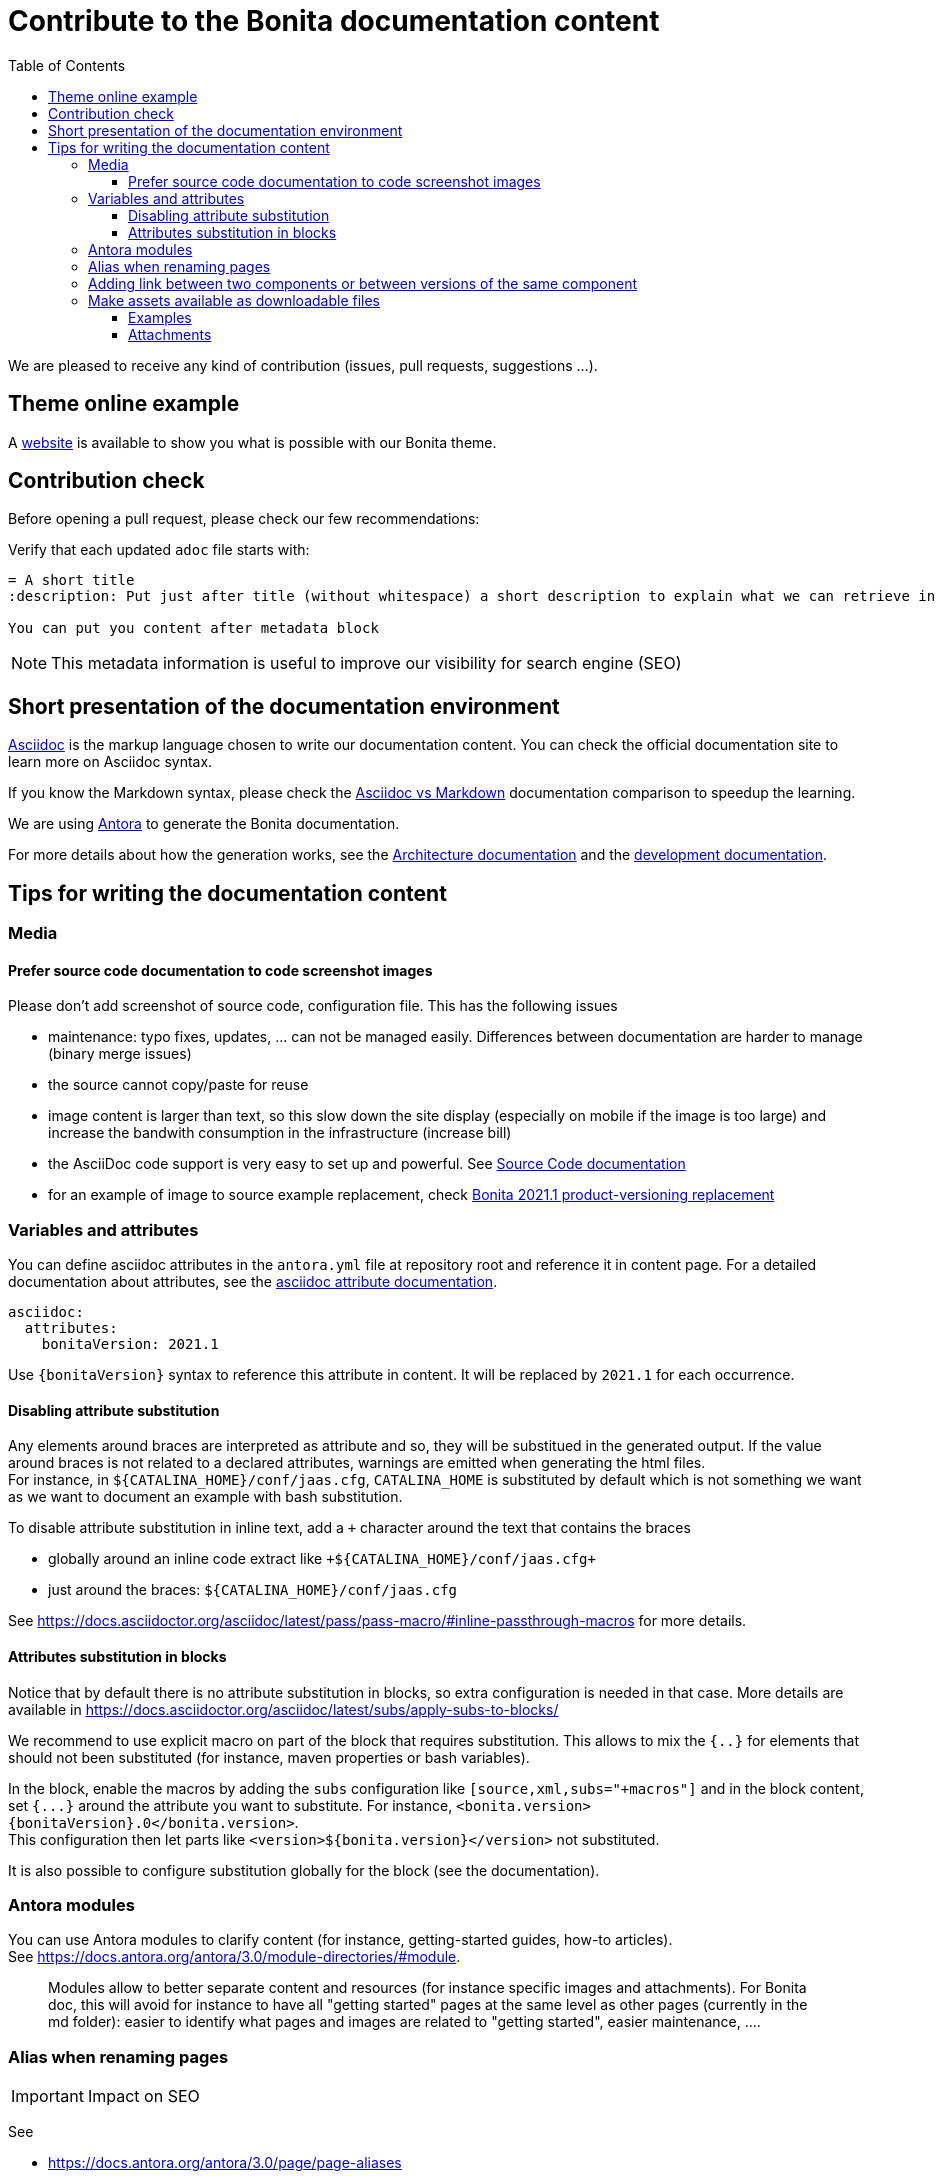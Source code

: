 = Contribute to the Bonita documentation content
:icons: font
:toc:
:toclevels: 4
ifdef::env-github[]
:note-caption: :information_source:
:tip-caption: :bulb:
:important-caption: :heavy_exclamation_mark:
:caution-caption: :fire:
:warning-caption: :warning:
endif::[]
:url-antora-docs: https://docs.antora.org/antora/3.0

We are pleased to receive any kind of contribution (issues, pull requests, suggestions ...).

== Theme online example

A https://bonitasoft.github.io/bonita-documentation-theme/index.html[website] is available to show you what is possible with our Bonita theme.

== Contribution check

Before opening a pull request, please check our few recommendations:

Verify that each updated `adoc` file starts with:

[source,adoc]
----
= A short title
:description: Put just after title (without whitespace) a short description to explain what we can retrieve in this page.

You can put you content after metadata block
----

NOTE: This metadata information is useful to improve our visibility for search engine (SEO)


== Short presentation of the documentation environment

https://docs.asciidoctor.org/asciidoc/latest/[Asciidoc] is the markup language chosen to write our documentation content.
You can check the official documentation site to learn more on Asciidoc syntax.

If you know the Markdown syntax, please check the https://docs.asciidoctor.org/asciidoc/latest/asciidoc-vs-markdown[Asciidoc vs Markdown]
documentation comparison to speedup the learning.

We are using https://docs.antora.org/[Antora] to generate the Bonita documentation.

For more details about how the generation works, see the xref:../architecture.adoc[Architecture documentation] and the
xref:../README.adoc[development documentation].


== Tips for writing the documentation content

=== Media

==== Prefer source code documentation to code screenshot images

Please don't add screenshot of source code, configuration file.
This has the following issues

* maintenance: typo fixes, updates, ... can not be managed easily. Differences between documentation are harder to manage (binary merge issues)
* the source cannot copy/paste for reuse
* image content is larger than text, so this slow down the site display (especially on mobile if the image is too large) and increase the bandwith consumption
in the infrastructure (increase bill)
* the AsciiDoc code support is very easy to set up and powerful. See https://docs.asciidoctor.org/asciidoc/latest/verbatim/source-blocks/[Source Code documentation]
* for an example of image to source example replacement, check https://github.com/bonitasoft/bonita-doc/pull/1492[Bonita 2021.1 product-versioning replacement]

=== Variables and attributes

You can define asciidoc attributes in the `antora.yml` file at repository root and reference it in content page.
For a detailed documentation about attributes, see the https://docs.asciidoctor.org/asciidoc/latest/attributes/attribute-entry-substitutions/[asciidoc attribute documentation].

[source,yml]
----
asciidoc:
  attributes:
    bonitaVersion: 2021.1
----

[example]
Use `{bonitaVersion}` syntax to reference this attribute in content. It will be replaced by `2021.1` for each occurrence.


==== Disabling attribute substitution

Any elements around braces are interpreted as attribute and so, they will be substitued in the generated output. If the value around braces is not related to
a declared attributes, warnings are emitted when generating the html files. +
For instance, in `+${CATALINA_HOME}/conf/jaas.cfg+`, `CATALINA_HOME` is substituted by default which is not something we want
as we want to document an example with bash substitution.

To disable attribute substitution in inline text, add a `+` character around the text that contains the braces

* globally around an inline code extract like `\+${CATALINA_HOME}/conf/jaas.cfg+`
* just around the braces: `$+{CATALINA_HOME}+/conf/jaas.cfg`

See https://docs.asciidoctor.org/asciidoc/latest/pass/pass-macro/#inline-passthrough-macros for more details.


==== Attributes substitution in blocks

Notice that by default there is no attribute substitution in blocks, so extra configuration is needed in that case.
More details are available in https://docs.asciidoctor.org/asciidoc/latest/subs/apply-subs-to-blocks/

We recommend to use explicit macro on part of the block that requires substitution. This allows to mix the `{..}` for elements that
should not been substituted (for instance, maven properties or bash variables).

In the block, enable the macros by adding the `subs` configuration like `[source,xml,subs="+macros"]` and in the block content, set `pass:a[{...}]` around
the attribute you want to substitute. For instance, `<bonita.version>pass:a[{bonitaVersion}].0</bonita.version>`. +
This configuration then let parts like `<version>${bonita.version}</version>` not substituted.

It is also possible to configure substitution globally for the block (see the documentation).

=== Antora modules

You can use Antora modules to clarify content (for instance, getting-started guides, how-to articles). +
See {url-antora-docs}/module-directories/#module.

[quote]
____
Modules allow to better separate content and resources (for instance specific images and
attachments). For Bonita doc, this will avoid for instance to have all "getting started" pages at
the same level as other pages (currently in the md folder): easier to identify what pages and images
are related to "getting started", easier maintenance, ....
____


=== Alias when renaming pages

IMPORTANT: Impact on SEO

See

* {url-antora-docs}/page/page-aliases
* https://github.com/bonitasoft/bonita-labs-doc/pull/123 for an example applied to our documentation

=== Adding link between two components or between versions of the same component

WARNING: **DO NOT** hard code urls with https://documentation.bonitasoft.com/xxxx or ../../my-page.adoc, use xref instead. An automatic check rejects your Pull Request if you hard code such links.

Rationale

* https://opendevise.com/blog/referencing-pages/
* such hard coded links only target the production environments, links won't work in preview environments
* not portable, such links cannot work if we want to generate the documentation in PDF format

The general form of a xref is `xref:<version>@<component_name>:<module>:<page>#anchor` and some elements are optional (version, module and anchor).
<version> is the name of the target branch (if we let it empty, it will take the default branch) and <component_name> can be found in the 'antora.xml' file of the required component under the parameter 'name'.

For instance

* abreviated: `xref:bonita::about.adoc`
* a page of a given version in the ROOT module (explicit): `xref:2022.2@bonita:ROOT:what-is-bonita.adoc`
* a page of a given version in the ROOT module (implicit): `xref:2023.1@bonita::release-notes.adoc`
* a page of a given version in the version-update module targeting an anchor: `xref:2023.1@bonita:version-update:update-tool-overview.adoc#prerequisites`


For more details about the xref syntax, see the Antora documentation:

* {url-antora-docs}/page/page-id/
* {url-antora-docs}/page/version-and-component-xrefs/


For an example in the bonita documentation:

* the BCD documentation contains links to various versions of the Bonita documentation (see https://github.com/bonitasoft/bonita-continuous-delivery-doc/pull/164[PR #164]).
* the Bonita release-notes 7.9 contain a link to the latest BCD version (see https://github.com/bonitasoft/bonita-doc/pull/1494[PR #1494])


[NOTE]
====
In the documentation content repository, when a PR is created, a preview site is generated and deployed to a preview environment.
In the preview, the link may seem broken as that kind of preview may build a single component version so the targeted page are not available so not resolved.
In any case, the xref is validated during the site preview build or by another build run that includes both the source and target component versions.

There is currently a work in progress to improve the xref validation and make the xref resolution also work in the PR preview.
See https://github.com/bonitasoft/bonita-documentation-site/issues/326[issue #326].
====


=== Make assets available as downloadable files

==== Examples

The `examples` directory can be used to store source code which can then easily be integrated in the documentation. +
See {url-antora-docs}/examples-directory/

This allows user to download the source as attachments by providing a link directly for the code (no duplication between the actual examples and the documentation)

==== Attachments

Attachments are also possible: {url-antora-docs}/attachments-directory/
The syntax is described in {url-antora-docs}/navigation/reference-resources/ (it uses the `link` macro)

[TIP]
====
Antora 3 provides a new syntax for referencing attachments. See {url-antora-docs}/navigation/reference-resources/ +
Please prefer this syntax when Antora 3 will be used to build the site: it allows detecting broken references because it uses the `xref` macro.
====
